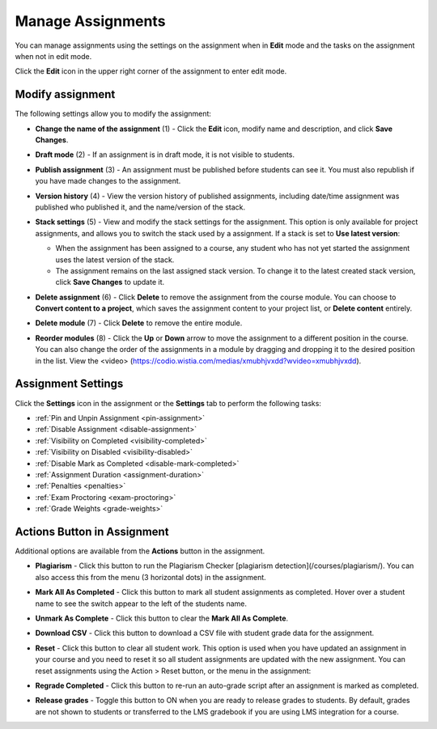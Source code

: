 .. _assignment-settings:

Manage Assignments
===================
You can manage assignments using the settings on the assignment when in **Edit** mode and the tasks on the assignment when not in edit mode. 

Click the **Edit** icon in the upper right corner of the assignment to enter edit mode. 

.. image:: /img/class_administration/editassignment.png
   :alt: Edit Assignments

Modify assignment
-----------------
The following settings allow you to modify the assignment:

.. image:: /img/class_administration/modulesettings.png
   :alt: Assignment Settings

- **Change the name of the assignment** (1) - Click the **Edit** icon, modify name and description, and click **Save Changes**. 

- **Draft mode** (2) - If an assignment is in draft mode, it is not visible to students.

- **Publish assignment** (3) - An assignment must be published before students can see it. You must also republish if you have made changes to the assignment.

- **Version history** (4) - View the version history of published assignments, including date/time assignment was published who published it, and the name/version of the stack.

  .. image:: /img/versiondetails.png
     :alt: Versions

- **Stack settings** (5) - View and modify the stack settings for the assignment. This option is only available for project assignments, and allows you to switch the stack used by a assignment. If a stack is set to **Use latest version**:
  
  - When the assignment has been assigned to a course, any student who has not yet started the assignment uses the latest version of the stack.
  
  - The assignment remains on the last assigned stack version. To change it to the latest created stack version, click **Save Changes** to update it.

- **Delete assignment** (6) - Click **Delete** to remove the assignment from the course module. You can choose to **Convert content to a project**, which saves the assignment content to your project list, or **Delete content** entirely.

- **Delete module** (7) - Click **Delete** to remove the entire module.

- **Reorder modules** (8) - Click the **Up** or **Down** arrow to move the assignment to a different position in the course. You can also change the order of the assignments in a module by dragging and dropping it to the desired position in the list. View the <video> (https://codio.wistia.com/medias/xmubhjvxdd?wvideo=xmubhjvxdd).

Assignment Settings
-------------------
Click the **Settings** icon in the assignment or the **Settings** tab to perform the following tasks:

.. image:: /img/class_administration/asignmentsettings.png
   :alt: Settings

- :ref:`Pin and Unpin Assignment <pin-assignment>`
- :ref:`Disable Assignment <disable-assignment>`
- :ref:`Visibility on Completed <visibility-completed>`
- :ref:`Visibility on Disabled <visibility-disabled>`
- :ref:`Disable Mark as Completed <disable-mark-completed>`
- :ref:`Assignment Duration <assignment-duration>`
- :ref:`Penalties <penalties>`
- :ref:`Exam Proctoring <exam-proctoring>`
- :ref:`Grade Weights <grade-weights>`

Actions Button in Assignment
----------------------------
Additional options are available from the **Actions** button in the assignment.

.. image:: /img/actionarea.png
   :alt: Actions Button

- **Plagiarism** - Click this button to run the Plagiarism Checker [plagiarism detection](/courses/plagiarism/). You can also access this from the menu (3 horizontal dots) in the assignment.

- **Mark All As Completed** - Click this button to mark all student assignments as completed. Hover over a student name to see the switch appear to the left of the students name. 

  .. image:: /img/mark-complete.png
     :alt: Mark All As Completed

- **Unmark As Complete** - Click this button to clear the **Mark All As Complete**.

- **Download CSV** - Click this button to download a CSV file with student grade data for the assignment.

- **Reset** - Click this button to clear all student work. This option is used when you have updated an assignment in your course and you need to reset it so all student assignments are updated with the new assignment. You can reset assignments using the Action > Reset button, or the menu in the assignment:

  .. image:: /img/resetunitall.png
     :alt: Action > Reset

  .. image: /img/resetunitstudent.png
     :alt: Reset Assignment

- **Regrade Completed** - Click this button to re-run an auto-grade script after an assignment is marked as completed.

- **Release grades** - Toggle this button to ON when you are ready to release grades to students. By default, grades are not shown to students or transferred to the LMS gradebook if you are using LMS integration for a course. 



